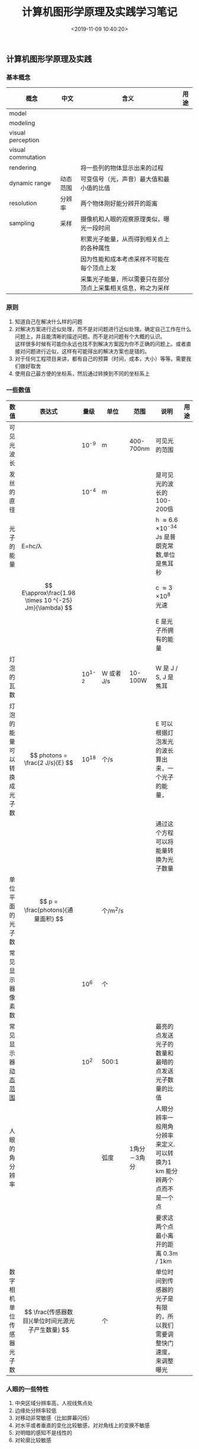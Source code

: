 #+TITLE:  计算机图形学原理及实践学习笔记
#+AUTHOR: 孙建康（rising.lambda）
#+EMAIL:  rising.lambda@gmail.com
#+DATE: <2019-11-09 10:40:20>
#+LAYOUT: post
#+EXCERPT: 对解决方案进行近似处理，而不是对问题进行近似处理。确定自己工作在什么问题上，并且能清晰的描述问题。而不是对问题有个大概的认识。 这样很多时候有可能你永远也找不到解决方案因为你不正确的问题上。或者直接对问题进行近似，这样有可能得出的解决方案也是错的。
#+DESCRIPTION: 对解决方案进行近似处理，而不是对问题进行近似处理。确定自己工作在什么问题上，并且能清晰的描述问题。而不是对问题有个大概的认识。 这样很多时候有可能你永远也找不到解决方案因为你不正确的问题上。或者直接对问题进行近似，这样有可能得出的解决方案也是错的。
#+TAGS: OpenGL, Graphics
#+CATEGORIES: Graphics,OpenGL
#+PROPERTY:    header-args        :comments org
#+PROPERTY:    header-args        :mkdirp yes
#+OPTIONS:     num:nil toc:nil todo:nil tasks:nil tags:nil \n:t
#+OPTIONS:     tex:imagemagick
#+OPTIONS:     skip:nil author:nil email:nil creator:nil timestamp:nil
#+BIND: org-preview-latex-image-directory "./computer-graphic-principles-practices-chaptor-1"
#+INFOJS_OPT:  view:nil toc:nil ltoc:t mouse:underline buttons:0 path:http://orgmode.org/org-info.js
#+LATEX_HEADER: \usepackage{xeCJK}
#+LATEX_HEADER: \setCJKmainfont{SimSun}

** 计算机图形学原理及实践

*** 基本概念

| 概念                            | 中文     | 含义                                                         | 用途 |
|---------------------------------+----------+--------------------------------------------------------------+------|
| model                           |          |                                                              |      |
| modeling                        |          |                                                              |      |
| visual perception               |          |                                                              |      |
| visual commutation              |          |                                                              |      |
| rendering                       |          | 将一些列的物体显示出来的过程                                 |      |
| dynamic range <<dynamic_range>> | 动态范围 | 可变信号（光，声音）最大值和最小值的比值                     |      |
| resolution                      | 分辨率   | 两个物体刚好能分辨开的距离                                   |      |
|---------------------------------+----------+--------------------------------------------------------------+------|
| sampling                        | 采样     | 摄像机和人眼的观察原理类似，曝光一段时间                     |      |
|                                 |          | 积累光子能量，从而得到相关点上的各种属性                     |      |
|                                 |          | 因为性能和成本考虑采样不可能在每个顶点上发                   |      |
|                                 |          | 采集光子能量，所以需要只在部分顶点上采集相关信息，称之为采样 |      |
|---------------------------------+----------+--------------------------------------------------------------+------|

*** 原则

1. 知道自己在解决什么样的问题
2. 对解决方案进行近似处理，而不是对问题进行近似处理。确定自己工作在什么问题上，并且能清晰的描述问题。而不是对问题有个大概的认识。
   这样很多时候有可能你永远也找不到解决方案因为你不正确的问题上。或者直接对问题进行近似，这样有可能得出的解决方案也是错的。
3. 对于任何工程项目来讲，都有自己的预算（时间，成本，大小）等等。需要我们做好取舍
4. 使用自己最方便的坐标系，然后通过转换到不同的坐标系上

*** 一些数值

#+CAPTION: 一些数值
#+ATTR_HTML: border="2" rules="all" frame="border"
#+ATTR_LATEX: :mode math-inline
| 数值                                  | 表达式                                                 | 量级     | 单位       | 范围         | 说明                                                                   | 用途 |
|---------------------------------------+--------------------------------------------------------+----------+------------+--------------+------------------------------------------------------------------------+------|
| 可见光波长                            |                                                        | 10^{-9}  | m          | 400-700nm    | 可见光的范围                                                           |      |
|---------------------------------------+--------------------------------------------------------+----------+------------+--------------+------------------------------------------------------------------------+------|
| 发丝的直径                            |                                                        | 10^{-4}  | m          |              | 是可见光的波长的100-200倍                                              |      |
|---------------------------------------+--------------------------------------------------------+----------+------------+--------------+------------------------------------------------------------------------+------|
| 光子的能量                            | E=hc/\lambda                                           |          |            |              | h \approx 6.6 \times 10^{-34} Js 是普朗克常数,单位是焦耳秒             |      |
|                                       | $$ E\approx\frac{1.98 \times 10 ^{-25} Jm}{\lambda} $$ |          |            |              | c \approx 3 \times 10^{8} 光速                                         |      |
|                                       |                                                        |          |            |              | E 是光子所拥有的能量                                                   |      |
|---------------------------------------+--------------------------------------------------------+----------+------------+--------------+------------------------------------------------------------------------+------|
| 灯泡的瓦数                            |                                                        | 10^{1-2} | W 或者 J/s | 10-100W      | W 是 J / S, J 是 焦耳                                                  |      |
|---------------------------------------+--------------------------------------------------------+----------+------------+--------------+------------------------------------------------------------------------+------|
| 灯泡的能量可以转换成光子数            | $$ photons = \frac{2 J/s}{E} $$                        | 10^{18}  | 个/s       |              | E 可以根据灯泡发光的波长算出来，一个光子的能量，                       |      |
|                                       |                                                        |          |            |              | 通过这个方程可以将能量转换为光子数量                                   |      |
|---------------------------------------+--------------------------------------------------------+----------+------------+--------------+------------------------------------------------------------------------+------|
| 单位平面的光子数                      | $$ p = \frac{photons}{通量面积} $$                     |          | 个/m^{2}/s |              |                                                                        |      |
|---------------------------------------+--------------------------------------------------------+----------+------------+--------------+------------------------------------------------------------------------+------|
| 常见显示器像素数                      |                                                        | 10^{6}   | 个         |              |                                                                        |      |
|---------------------------------------+--------------------------------------------------------+----------+------------+--------------+------------------------------------------------------------------------+------|
| 常见显示器[[dynamic_range][动态范围]] |                                                        | 10^{2}   | 500:1      |              | 最亮的点发送光子的数量和最暗的点发送光子数量的比值                     |      |
|---------------------------------------+--------------------------------------------------------+----------+------------+--------------+------------------------------------------------------------------------+------|
| 人眼的角分辨率                        |                                                        |          | 弧度       | 1角分－3角分 | 人眼分辨率一般用角分辨率来定义.可以转换为1 km 能分辨两个点而不是一个点 |      |
|                                       |                                                        |          |            |              | 要求这两个点最小离开的距离 0.3m / 1km                                  |      |
|---------------------------------------+--------------------------------------------------------+----------+------------+--------------+------------------------------------------------------------------------+------|
| 数字相机单位传感器光子数              | $$ \frac{传感器数目}{单位时间光源光子产生数量} $$      |          | 个         |              | 单位时间到传感器的光子是有限的，所以我们需要调整快门速度，来调整曝光   |      |
|---------------------------------------+--------------------------------------------------------+----------+------------+--------------+------------------------------------------------------------------------+------|

*** 人眼的一些特性

1. 中央区域分辨率高，人视线焦点处
2. 边缘处分辨率较低
3. 对移动非常敏感（比如屏幕闪烁）
4. 对水平或者垂直的变化比较敏感，对对角线上的变换不敏感
5. 对明暗的感知不是线性的
6. 对轮廓比较敏感


** 2D Graphics

对于 2D 的图形应用来讲，我们将业务模型（Application Model）通过一定的手段进行建模，以图形化的形式显示出来，同事可以与用户进行交互，从而完成实际的业务功能。比如设计领域，建模领域之类的一些软件。

*** 图形系统演进史

图形系统的演进和很多很多编程语言，编程平台（操作系统）的演进是类似的。每一个新的迭代都会提供更高的抽象，以及将以前很多必须由应用程序完成的工作，放在图形系统中完成。我们接下来会看下整个图形系统的演进过程

**** 整型坐标系统到浮点坐标系统
在80年代以及90年代早期，一些图形系统可以支持在矩形画布（Canvas）上进行绘制。在画布上绘制的时候，并不是直接绘制单独的像素，而是绘制图元（primitives）。这里的图元指的是：几何形状（多边形，圆形），或者提前加载好的
矩形形状的图片。图元定义了轮廓信息。通过一些属性来控制图元实际的展示效果，比如 brush 控制图元内部应该如何显示，比如 solid-gray 填充。比如 pen 控制图元的轮廓如何显示， 比如 red-pen.

当时应用程序的典型处理场景是：在 Canvas 以整型坐标系进行绘制，并将绘制结果按照一一对应的方式映射到屏幕上。Canvas 上最左上角为整型坐标系的原点，向右为X 轴正向，向下为 Y 轴的正方向。

***** 不同屏幕显示的不一样大小
在我们讲解这个问题之前先来看下屏幕的相关知识。

在屏幕技术指标中有一个指标叫屏幕分辨率。这个指标主要用来衡量显示器对细节的分辨能力。分辨率越高意味着展示的信息更多，细节更多。对于数字设备来讲分辨率的单位是 PPI(Pixel Per Inch), 每 Inch 可以显示的像素数量。

因为整型坐标系的原因，canvas 和 屏幕是1对1 映射。如果屏幕分辨率高（单位尺寸拥有的像素点多 ppi 比较大）那么最终显示尺寸就会很小。如果屏幕的分辨率低（单位尺寸拥有的像素点少），那么最终显示的图元就会非常大。

比如我们设计的尺寸为 100 * 100 个点的正方形。在 300 ppi 的显示器上最终的成像尺寸是 100 / 300 = 0.33 inch (英尺). 在 72 ppi 的屏幕上追中成像尺寸是： 100 / 72 = 1.38 inch

最终成像的大小相差非常巨大。为了解决这种屏幕分辨率依赖的问题，引入了在矢量图形中非常成熟的技术：通过浮点数来映射坐标系统，来隔离设备相关的特性。

****** 抽象坐标系
假设我们在纸上对一个钟表建模，我们首先在纸上画一个二维座标系，将钟表的中心放置在座标系的中间，然后分别在座标系原点绘制三个指针。我们用纸上的这个坐标系来对钟表建模，但是建模出来的坐标，不一定就是
实际我们看到的坐标，比如我们需要把纸挪动一下以便与观察。我们将纸上的这个坐标系称之为抽象坐标系，它不表示世界的物理世界的位置，或者尺寸。在我们最终要展示到现实世界的时候，我们需要对抽象坐标系进行
一次映射，将其映射为现实世界中的物理坐标系。

当使用抽象坐标系去描述场景的时候，我们需要去考虑如下几个因素：
1. 显示设备的特性：尺寸，分辨率，纵横比
2. 在上面设备特性的约束下，我们希望我们最终成像的尺寸和位置
3. 如何定义集合结构，以便满足预期的结果

****** 物理坐标系
在 1980 年的时候，Mac 和 Windows 一起定义了一个独立与硬件的尺寸单位 DIU (Device Indenpent Unit), 这个 DIU 尺寸是 $$ \frac{1}{72} $$ inch.
假设我们定义我们表盘的直径是 1 inch.
当我们决定将抽象坐标系的钟表图像现实到物理坐标系的时候，如果只是一一映射，这种时候会出现如下几个问题：
1. 设备的坐标系都是最左上点的坐标为 0,0, 所以这种情况下， 钟表指能显示出来最右下角的 1/4.
2. 抽象坐标系定义的是相对的 size，比如可能只有 -1到1来 表示 1 inch，当转换到 96 PPI 的显示器上的时候，只有 0.02 inch(2/96 \approx 0.02), 会非常小。

所以在展示到物理坐标系的时候，我们需要进行转换。

1. 缩放，将 2 ppi 的表盘的坐标映射到， 96 ppi 的坐标，意味着我们需要对于表盘上的每个坐标 $$ x = x \times \frac{96}{2} $$
2. 平移

对于变换是有顺序的。对于上面的粒子比如如果先将表盘原点移动到 1, 1，然后在进行缩放，这样会导致部分的表盘还是无法展示。

**** 即时模式（Immedicate Mode） vs 保留模式 (Retained Mode)
随着图形系统的演进，出现了两种截然不同的需求，进而催生出两个不同的图形系统的处理方向和模式：
1. 对性能非常敏感，或者在受限的硬件下的这部分场景，仅仅需要图形系统提供一套高效的硬件操作接口，其他的图形相关的事情由应用开发着去自行的实现。我们称这种模式为即时模式
2. 对开发效率非常敏感，希望图形系统尽量把公共的事情处理完，应用开发者只需要关心实际的场景的操作编写就可以。我们称这种模式为保留模式。

在即时模式下，图形系统仅仅是应用程序和硬件之间非常薄的一层接口。这层接口不同保存任何应用程序定义的图元信息，而是在应用程序调用的时候（比如画矩形），图形系统直接执行相关的操作－－ 将矩形的坐标
映射到设备坐标系并且将对应的像素写入到显示缓冲区，然后将控制权直接返回给应用程序。这种时候如果需要对渲染好的图像进行处理，需要应用程序去遍历所有的业务模型，来重新生成图元，来重新进行渲染过程。
同时应用程序开发者还需要需要处理一些常见的处理逻辑，比如鼠标处理，目标拾取（用户点击的时候，是对哪一个物体进行操作），等等。
在即时模式下，应用程序开发者对整个软件有更大的可控性，同时意味着对应用程序开发者有更高的要求。


在保留模式下，将所有场景中出现的图元保存进一个特殊的数据库，场景图数据库（scene graph）。应用程序开发者通过调用图形系统提供的 API, 来创建 scene graph, 并且可以通过增量修改的方式来修改 scene graph.
任何变更都会导致场景图同步器触发相应的处理，应用相应的变更，并且渲染到屏幕上。因为所有的图元和状态都被保存在图形系统中，所以图形系统可以做很多通用的任务，比如目标拾取，鼠标处理。

在 60 年代有一个非常有远见的软件 Sketchpad. 这个软件开启了交互软件这一个新的领域。在这个软件中由如下几个概念：

1. master template: 一组图元以及下一级 template 的 instance 的集合
2. instance: 一个 template 通过实例化创建的 instance. instance 可以被用来组成渲染的场景。每一个 instance 可以被进行各种几何操作：平移，旋转，缩放。有一个需要注意的是，instance 保留的是 master 的值，
所以如果 master 发生变更，所有的改动会立即反映到所有的 instance 上。

Sketchpad 的这个概念在很多现在的图形系统中依然存在。很多时候可能会以不同的命名存在，比如 UI Controls, Widgets. 

现在 2D 图形系统基本上都是保留模式，但是 3D 系统相对就没有这么普遍，因为 3D 模式下比较复杂，保留模式的成本相对比较高。

**** 过程式（Procedural） vs 声明式（Declarative）

***** 过程式：通过编写代码，顺序的调用图形系统的API 来和设备交互最终通过这种形式来完成实际的业务功能。－－－描述如何去做（把大象装进冰箱1. 打开冰箱门，2:把大象装进去， 3: 关闭冰箱门）

***** 声明式：通过描述想做的事情，具体这件事情如何去做，有专门的工具去做相应的处理。－－－ 描述做什么（把大象装进冰箱，具体怎么装，由其他工具处理）

*** 现实图形管线隐喻
    [[./computer-graphic-principles-practices-chaptor-1/ancient_renderer.jpg]]
**** 几个名词
     1. String 长线（光线）
     2. Screw eye小图钉（观察者/照相机/观察点）
     3. Pointer 指向器/取样器（用来指向物体中的某一部分）
     4. Shutter 百叶窗(视窗)
     5. Pencil-mark 铅笔（画图）
 
**** 渲染过程

传统画图算法的伪代码
#+BEGIN_SRC text :exports code :eval never
Input: a scene containing some objects, location of eye-point 
Output: a drawing of the objects

initialize drawing to be blank foreach object o
for visible point P of o 
    Open shutter
    Place pointer at P
    if string from P to eye-point touches boundary of frame 
        Do nothing
    else
        Hold a pencil at point where string passes through frame Hold string aside
	Close shutter to make pencil-mark on paper
	Release string
    fi
end
#+END_SRC

在这个算法中由三点需要注意
1. 只需要画可以看见的点
2. 取样点是由有限的
3. 当取样点和观察点的线和百叶窗边框相交的时候忽略当前取样点

如果把这个古老的渲染引擎使用数学办法进行建模的话，我们可以得到如下的数学模型

[[./computer-graphic-principles-practices-chaptor-1/antient_renderer_derivation.jpg]]

三个坐标轴是右手坐标系的坐标轴。 z 轴指向物体（百叶窗），y 轴指向上方，x 轴指向左侧（在观察点位置）这里百叶窗处在 z = 1 的平面，意味着 对于百业窗相交点，任何一个点 (x, y, z) 的位置可以表示为 (x', y', 1).
红色三角形中，（0, y, z) 的点， 与百叶窗的交点是 (0, y', 1), 通过将 (0, y', 1) 投影到 z=0 平面，我们会获得 (0, y', 0)
将 (0, y, z). 投影到 z=0 平面，我们会获得 (0, y, 0) 的点，因为两个三角形的内角一样，所以 $$ \frac{y'}{1(百叶窗z = 1)} = \frac{y}{z} $$ 
对于 x 轴上的所有点，使用类似的计算方法，我们就可以得到，百叶窗上相交的所有点的坐标

$$ x' = \frac{x}{z} $$ 
$$ y' = \frac{y}{z} $$ 


所以此时我们的伪代码就可以变成如下的数学描述方式

#+BEGIN_SRC text :exports code :eval never
Input: a scene containing some objects
Output: a drawing of the objects
initialize drawing to be blank foreach object o

foreach visible point P = (x, y, z) of o

if xmin ≤ (x/z) ≤ xmax and ymin ≤ (y/z) ≤ ymax
    make a point on the drawing at location (x/z, y/z)
#+END_SRC

有一个小细节，在这个坐标系中，当 x 轴增加的时候，我们在观察点处看到的是向左边增加的，就意味者我们需要从右往左边画，跟常见的/通用的建模手段不匹配，所以我们在这里做一个小小的变换 (x/z -> -x/z)
#+BEGIN_SRC text :exports code :eval never
if xmin ≤ (x/z) ≤ xmax and ymin ≤ (y/z) ≤ ymax
    make a point on the drawing at location (-x/z, y/z)
#+END_SRC

假设我们现在需要用刚才的数学模型来绘制一个立方体的线框图，最直观的立方体的描述就是 8 个三维中的点

#+BEGIN_SRC text :exports code :eval never
(−0.5, −0.5, -0.5)
(-0.5, 0.5, −0.5)
(0.5, 0.5, -0.5)
(0.5, -0.5, -0.5)
(-0.5, -0.5, 0.5)
(-0.5, 0.5, 0.5)
(0.5, 0.5, 0.5)
(0.5, -0.5, 0.5)
#+END_SRC

这也就是我们所谓的模型坐标系，但是这种情况下，我们的立方体是看不见的，这个立方体在百叶窗的后面 (z < 1)

所以我们需要对这个模型进行对应的平移，将模型移动到百叶窗的的前面 (z > 1). 这一步即现在渲染系统中的模型转换矩阵所做的事情

#+BEGIN_SRC text :exports code :eval never
(−0.5, −0.5, 2.5)
(-0.5, 0.5, 2.5)
(0.5, 0.5, 2.5)
(0.5, -0.5, 2.5)
(-0.5, -0.5, 3.5)
(-0.5, 0.5, 3.5)
(0.5, 0.5, 3.5)
(0.5, -0.5, 3.5)
#+END_SRC


*** 人眼系统

**** 特性
1. 对物体的感知与光照环境无关。
2. 对形状轮廓（检测边， 不同亮度区域的边界）非常敏感
3. 可以不同形状轮廓进行拼接以便与进一步识别处理（色盲测试卡）
4. 人眼在检测深度的时候会由两种机制：聚焦机制（人眼焦点判断物体远近），视差机制（两个眼睛有一定的距离，成像必然会在水平方向有一定的差异，这种差异可以被用来识别物体的远景。当物体超过1300m 的时候，视差为0, 所以我们
   没有办法判断特别远的物体的深度）。
5. 不变性，不会随着光线，颜色，形状，大小的变化而对最终识别的结果产生影响（白天 vs 晚上因为光线的原因，人眼看到的颜色是不一样的； 不同方向看到的形状是不一样的； 不同距离看到的大小不一样，这些情况下人眼
   都能够很好的识别同一个物体）。 不变性带来的一个非常重要的图形学的影响就是：对于一些值来讲，相对指比绝对值更加重要。
